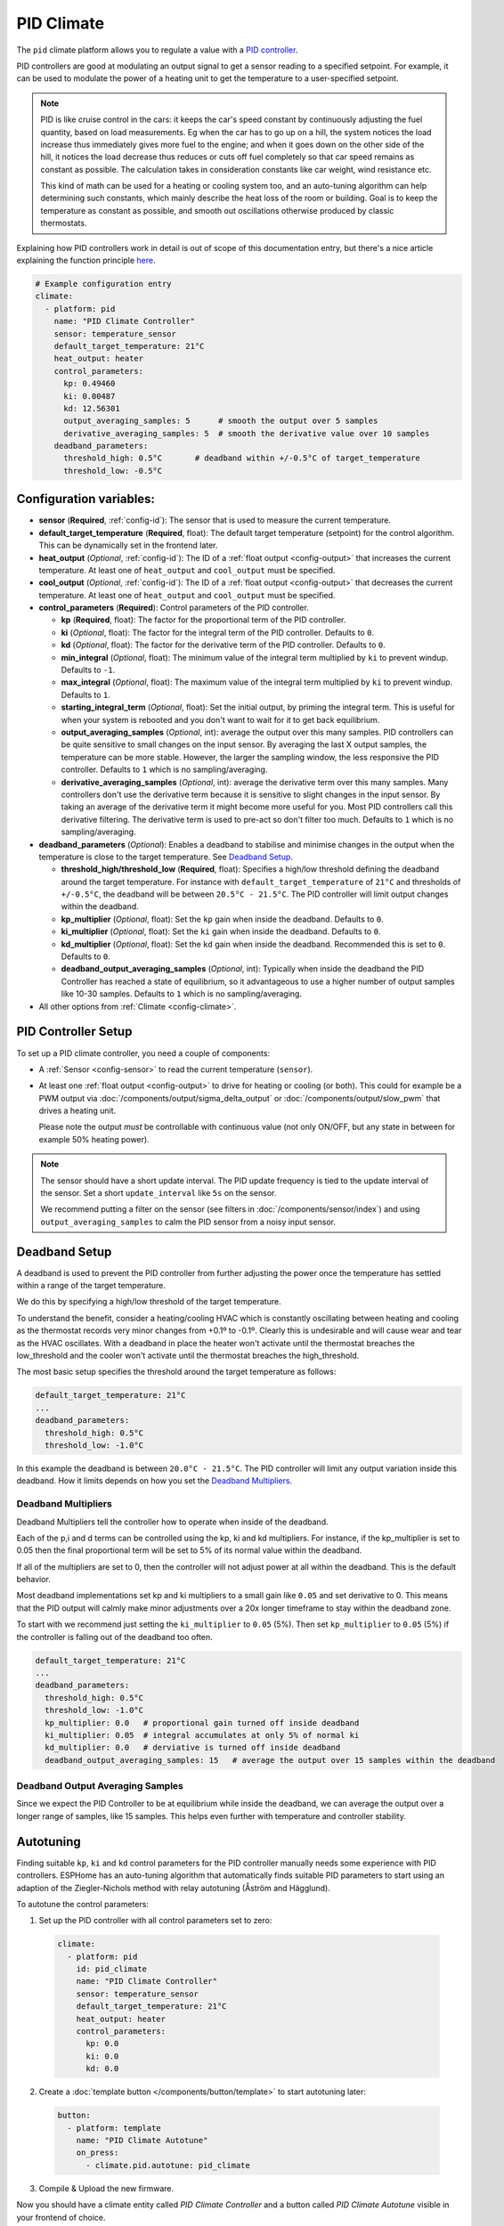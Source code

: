 PID Climate
===========

.. seo::
    :description: Instructions for setting up PID climate controllers with ESPHome.
    :image: function.svg

The ``pid`` climate platform allows you to regulate a value with a
`PID controller <https://en.wikipedia.org/wiki/PID_controller>`__.

PID controllers are good at modulating an output signal to get a sensor reading to a specified
setpoint. For example, it can be used to modulate the power of a heating unit to get the
temperature to a user-specified setpoint.

.. note::

    PID is like cruise control in the cars: it keeps the car's speed constant by continuously
    adjusting the fuel quantity, based on load measurements. Eg when the car has to go up on a hill,
    the system notices the load increase thus immediately gives more fuel to the engine; and when it
    goes down on the other side of the hill, it notices the load decrease thus reduces or cuts off fuel
    completely so that car speed remains as constant as possible. The calculation takes in consideration
    constants like car weight, wind resistance etc.

    This kind of math can be used for a heating or cooling system too, and an auto-tuning algorithm can help
    determining such constants, which mainly describe the heat loss of the room or building. Goal is to
    keep the temperature as constant as possible, and smooth out oscillations otherwise produced by
    classic thermostats.

Explaining how PID controllers work in detail is out of scope of this documentation entry,
but there's a nice article explaining the function principle `here <https://blog.opticontrols.com/archives/344>`__.

.. code-block:: yaml

    # Example configuration entry
    climate:
      - platform: pid
        name: "PID Climate Controller"
        sensor: temperature_sensor
        default_target_temperature: 21°C
        heat_output: heater
        control_parameters:
          kp: 0.49460
          ki: 0.00487
          kd: 12.56301
          output_averaging_samples: 5      # smooth the output over 5 samples
          derivative_averaging_samples: 5  # smooth the derivative value over 10 samples
        deadband_parameters:
          threshold_high: 0.5°C       # deadband within +/-0.5°C of target_temperature
          threshold_low: -0.5°C

Configuration variables:
------------------------

- **sensor** (**Required**, :ref:`config-id`): The sensor that is used to measure the current
  temperature.
- **default_target_temperature** (**Required**, float): The default target temperature (setpoint)
  for the control algorithm. This can be dynamically set in the frontend later.
- **heat_output** (*Optional*, :ref:`config-id`): The ID of a :ref:`float output <config-output>`
  that increases the current temperature. At least one of ``heat_output`` and ``cool_output`` must
  be specified.
- **cool_output** (*Optional*, :ref:`config-id`): The ID of a :ref:`float output <config-output>`
  that decreases the current temperature. At least one of ``heat_output`` and ``cool_output`` must
  be specified.
- **control_parameters** (**Required**): Control parameters of the PID controller.

  - **kp** (**Required**, float): The factor for the proportional term of the PID controller.
  - **ki** (*Optional*, float): The factor for the integral term of the PID controller.
    Defaults to ``0``.
  - **kd** (*Optional*, float): The factor for the derivative term of the PID controller.
    Defaults to ``0``.
  - **min_integral** (*Optional*, float): The minimum value of the integral term multiplied by
    ``ki`` to prevent windup. Defaults to ``-1``.
  - **max_integral** (*Optional*, float): The maximum value of the integral term multiplied by
    ``ki`` to prevent windup. Defaults to ``1``.
  - **starting_integral_term** (*Optional*, float): Set the initial output, by priming the integral
    term. This is useful for when your system is rebooted and you don't want to wait
    for it to get back equilibrium.

  - **output_averaging_samples** (*Optional*, int): average the output over this many samples. PID controllers
    can be quite sensitive to small changes on the input sensor. By averaging the last X output samples,
    the temperature can be more stable. However, the larger the sampling window, the less responsive the
    PID controller. Defaults to ``1`` which is no sampling/averaging.

  - **derivative_averaging_samples** (*Optional*, int): average the derivative term over this many samples. Many
    controllers don't use the derivative term because it is sensitive to slight changes in the input sensor.
    By taking an average of the derivative term it might become more useful for you. Most PID controllers call
    this derivative filtering. The derivative term is used to pre-act so don't filter too much. Defaults to ``1``
    which is no sampling/averaging.

- **deadband_parameters** (*Optional*): Enables a deadband to stabilise and minimise changes in the
  output when the temperature is close to the target temperature. See `Deadband Setup`_.

  - **threshold_high/threshold_low** (**Required**, float): Specifies a high/low
    threshold defining the deadband around the target temperature. For instance with
    ``default_target_temperature`` of ``21°C`` and thresholds of ``+/-0.5°C``, the deadband will be
    between ``20.5°C - 21.5°C``. The PID controller will limit output changes within the deadband.
  - **kp_multiplier** (*Optional*, float): Set the ``kp`` gain when inside the deadband. Defaults to ``0``.
  - **ki_multiplier** (*Optional*, float): Set the ``ki`` gain when inside the deadband. Defaults to ``0``.
  - **kd_multiplier** (*Optional*, float): Set the ``kd`` gain when inside the deadband. Recommended this
    is set to ``0``. Defaults to ``0``.

  - **deadband_output_averaging_samples** (*Optional*, int): Typically when inside the deadband the PID Controller has
    reached a state of equilibrium, so it advantageous to use a higher number of output samples
    like 10-30 samples. Defaults to ``1`` which is no sampling/averaging.

- All other options from :ref:`Climate <config-climate>`.

.. _pid-setup:

PID Controller Setup
--------------------

To set up a PID climate controller, you need a couple of components:

- A :ref:`Sensor <config-sensor>` to read the current temperature (``sensor``).
- At least one :ref:`float output <config-output>` to drive for heating or cooling (or both).
  This could for example be a PWM output via :doc:`/components/output/sigma_delta_output` or :doc:`/components/output/slow_pwm` that drives a heating unit.

  Please note the output *must* be controllable with continuous value (not only ON/OFF, but any state
  in between for example 50% heating power).

.. note::

    The sensor should have a short update interval. The PID update frequency is tied to the update
    interval of the sensor. Set a short ``update_interval`` like ``5s`` on the sensor.

    We recommend putting a filter on the sensor (see filters in :doc:`/components/sensor/index`) and
    using ``output_averaging_samples`` to calm the PID sensor from a noisy input sensor.

Deadband Setup
--------------
A deadband is used to prevent the PID controller from further adjusting the power
once the temperature has settled within a range of the target temperature.

We do this by specifying a high/low threshold of the target temperature.

To understand the benefit, consider a heating/cooling HVAC which is constantly
oscillating between heating and cooling as the thermostat records very minor
changes from +0.1º to -0.1º. Clearly this is undesirable and will cause wear
and tear as the HVAC oscillates.  With a deadband in place the heater won't
activate until the thermostat breaches the low_threshold and the cooler won't activate
until the thermostat breaches the high_threshold.

The most basic setup specifies the threshold around the target temperature as follows:

.. code-block:: yaml

    default_target_temperature: 21°C
    ...
    deadband_parameters:
      threshold_high: 0.5°C
      threshold_low: -1.0°C

In this example the deadband is between ``20.0°C - 21.5°C``. The PID controller will limit any output
variation inside this deadband. How it limits depends on how you set the `Deadband Multipliers`_.

.. figure:: images/deadband1.png

Deadband Multipliers
********************

Deadband Multipliers tell the controller how to operate when inside of the deadband.

Each of the p,i and d terms can be controlled using the kp, ki and kd multipliers. For instance, if the kp_multiplier
is set to 0.05 then the final proportional term will be set to 5% of its normal value within the deadband.

If all of the multipliers are set to 0, then the controller will not adjust power at all within the
deadband. This is the default behavior.

Most deadband implementations set kp and ki multipliers to a small gain like ``0.05`` and set
derivative to 0. This means that the PID output will calmly make minor adjustments over a 20x longer
timeframe to stay within the deadband zone.

To start with we recommend just setting the ``ki_multiplier`` to ``0.05`` (5%). Then
set ``kp_multiplier`` to ``0.05`` (5%) if the controller is falling out of the deadband too often.

.. code-block:: yaml

    default_target_temperature: 21°C
    ...
    deadband_parameters:
      threshold_high: 0.5°C
      threshold_low: -1.0°C
      kp_multiplier: 0.0   # proportional gain turned off inside deadband
      ki_multiplier: 0.05  # integral accumulates at only 5% of normal ki
      kd_multiplier: 0.0   # derviative is turned off inside deadband
      deadband_output_averaging_samples: 15   # average the output over 15 samples within the deadband

.. figure:: images/deadband2.png

Deadband Output Averaging Samples
*********************************
Since we expect the PID Controller to be at equilibrium while inside the deadband, we can
average the output over a longer range of samples, like 15 samples. This helps even further
with temperature and controller stability.

.. _pid-autotune:

Autotuning
----------

Finding suitable ``kp``, ``ki`` and ``kd`` control parameters for the PID controller manually
needs some experience with PID controllers. ESPHome has an auto-tuning algorithm that automatically
finds suitable PID parameters to start using an adaption of the Ziegler-Nichols method with
relay autotuning (Åström and Hägglund).

To autotune the control parameters:

1. Set up the PID controller with all control parameters set to zero:

  .. code-block:: yaml

      climate:
        - platform: pid
          id: pid_climate
          name: "PID Climate Controller"
          sensor: temperature_sensor
          default_target_temperature: 21°C
          heat_output: heater
          control_parameters:
            kp: 0.0
            ki: 0.0
            kd: 0.0

2. Create a :doc:`template button </components/button/template>` to start autotuning later:

  .. code-block:: yaml

      button:
        - platform: template
          name: "PID Climate Autotune"
          on_press:
            - climate.pid.autotune: pid_climate

3. Compile & Upload the new firmware.

Now you should have a climate entity called *PID Climate Controller* and a button called
*PID Climate Autotune* visible in your frontend of choice.

The autotune algorithm works by repeatedly switching the heat/cool output to full power and off.
This induces an oscillation of the observed temperature and the measured period and amplitude
is automatically calculated. To do this, it needs to observe at least 3 oscillation cycles.

.. note::

    You **have to set the setpoint** of the climate controller to a value the
    device can reach. For example if the temperature of a room is to be controlled, the setpoint needs
    to be above the ambient temperature. If the ambient temperature is 20°C, the setpoint of the
    climate device should be set to at least ~24°C so that an oscillation can be induced.

    Also take care of external influences, like for example when room temperature is severely affected by
    outdoor weather like sun, if it starts to warm up the room in parallel with the heating
    autotune will likely fail or give false results.

4. Set an appropriate setpoint (see note above) and turn on the climate controller (Heat, Cool or Auto).

5. Click the *PID Climate Autotune* button and look at the the logs of the device.

   You should see output like

   .. code-block:: text

       PID Autotune:
         Autotune is still running!
         Status: Trying to reach 24.25 °C
         Stats so far:
           Phases: 4
           Detected 5 zero-crossings
           # ...

.. note::

    In the output above, the autotuner is driving the heating output at 100% and trying to reach 24.25 °C.

    This will continue for some time until data for 3 phases (6 crossings of the setpoint; or a bit more, depending on
    the data quality) have been acquired.

    The autotune algorithm may take a long time to complete, it depends on the time needed to reproduce the
    heating up and cooling down oscillations the required number of times.

6. When the PID autotuner has succeeded, output like the one below can be seen:

   .. code-block:: text

       PID Autotune:
         State: Succeeded!
         All checks passed!
         Calculated PID parameters ("Ziegler-Nichols PID" rule):

         control_parameters:
           kp: 0.49460
           ki: 0.00487
           kd: 12.56301

         Please copy these values into your YAML configuration! They will reset on the next reboot.

As soon as the the autotune procedure finishes, the climate starts to work with the calculated parameters
so that expected operation can be immediately verified.

If satisfied, copy the values in ``control_parameters`` into your configuration:

   .. code-block:: yaml

       climate:
         - platform: pid
           # ...
           control_parameters:
             kp: 0.49460
             ki: 0.00487
             kd: 12.56301

The *PID Climate Autotune* button can be removed from the config, if the results are satisfactory,
it's not needed anymore.

7. Complete, compile & upload the updated firmware.

If the calculated PID parameters are not good, you can try some of the alternative parameters
printed below the main control parameters in the log output.


``climate.pid.autotune`` Action
-------------------------------

This action starts the autotune process of the PID controller.

.. code-block:: yaml

    on_...:
      # Basic
      - climate.pid.autotune: pid_climate

      # Advanced
      - climate.pid.autotune:
          id: pid_climate
          noiseband: 0.25
          positive_output: 25%
          negative_output: -25%

Configuration variables:

- **id** (**Required**, :ref:`config-id`): ID of the PID Climate to start autotuning for.
- **noiseband** (*Optional*, float): The noiseband of the process (=sensor) variable. The value
  of the PID controller must be able to reach this value. Defaults to ``0.25``.
- **positive_output** (*Optional*, float): The positive output power to drive the heat output at.
  Defaults to ``1.0``.
- **negative_output** (*Optional*, float): The negative output power to drive the cool output at.
  Defaults to ``-1.0``.

The ``positive_output`` and ``negative_output`` parameters can be used to compensate the heating or the
cooling process during the autotune, in the cases when they are not changing the temperature at the
same rate, resulting in a not symmetrical oscillation. The autotune result will print a message when
it's recommended to repeat the entire procedure with such parameters configured.

``climate.pid.set_control_parameters`` Action
---------------------------------------------

This action sets new values for the control parameters of the PID controller. This can be
used to manually tune the PID controller. Make sure to take update the values you want on
the YAML file! They will reset on the next reboot.

.. code-block:: yaml

    on_...:
      - climate.pid.set_control_parameters:
          id: pid_climate
          kp: 0.0
          ki: 0.0
          kd: 0.0

Configuration variables:

- **id** (**Required**, :ref:`config-id`): ID of the PID Climate to start autotuning for.
- **kp** (**Required**, float): The factor for the proportional term of the PID controller.
- **ki** (*Optional*, float): The factor for the integral term of the PID controller.
  Defaults to ``0``.
- **kd** (*Optional*, float): The factor for the derivative term of the PID controller.
  Defaults to ``0``.

``climate.pid.reset_integral_term`` Action
------------------------------------------

This action resets the integral term of the PID controller to 0. This might be necessary under certain
conditions to avoid the control loop to overshoot (or undershoot) a target.

.. code-block:: yaml

    on_...:
      # Basic
      - climate.pid.reset_integral_term: pid_climate

Configuration variables:

- **id** (**Required**, :ref:`config-id`): ID of the PID Climate being reset.

``pid`` Sensor
--------------

Additionally, the PID climate platform provides an optional sensor platform to monitor
the calculated PID parameters to help finding good PID values.

.. code-block:: yaml

    sensor:
      - platform: pid
        name: "PID Climate Result"
        type: RESULT

Configuration variables:

- **name** (**Required**, string): The name of the sensor
- **type** (**Required**, string): The value to monitor. One of

  - ``RESULT`` - The resulting value (sum of P, I, and D terms).
  - ``ERROR`` - The calculated error (setpoint - process_variable)
  - ``PROPORTIONAL`` - The proportional term of the PID controller.
  - ``INTEGRAL`` - The integral term of the PID controller.
  - ``DERIVATIVE`` - The derivative term of the PID controller.
  - ``HEAT`` - The resulting heating power to the supplied to the ``heat_output``.
  - ``COOL`` - The resulting cooling power to the supplied to the ``cool_output``.
  - ``KP`` - The current factor for the proportional term of the PID controller.
  - ``KI`` - The current factor for the integral term of the PID controller.
  - ``KD`` - The current factor for the differential term of the PID controller.

Advanced options:

- **climate_id** (*Optional*, :ref:`config-id`): The ID of the pid climate to get the values from.

See Also
--------

- Ziegler-Nichols Method: Nichols, N. B. and J. G. Ziegler (1942), 'Optimum settings for automatic
  controllers', Transactions of the ASME, 64, 759-768
- Åström, K. J. and T. Hägglund (1984a), 'Automatic tuning of simple regulators',
  Proceedings of IFAC 9th World Congress, Budapest, 1867-1872
- :doc:`/components/climate/index`
- :doc:`/components/output/sigma_delta_output`
- :doc:`/components/output/slow_pwm`
- `Principles of PID <https://blog.opticontrols.com/archives/344>`__
- :apiref:`pid/pid_climate.h`
- :apiref:`PID Autotuner <pid/pid_autotuner.h>`
- :ghedit:`Edit`
